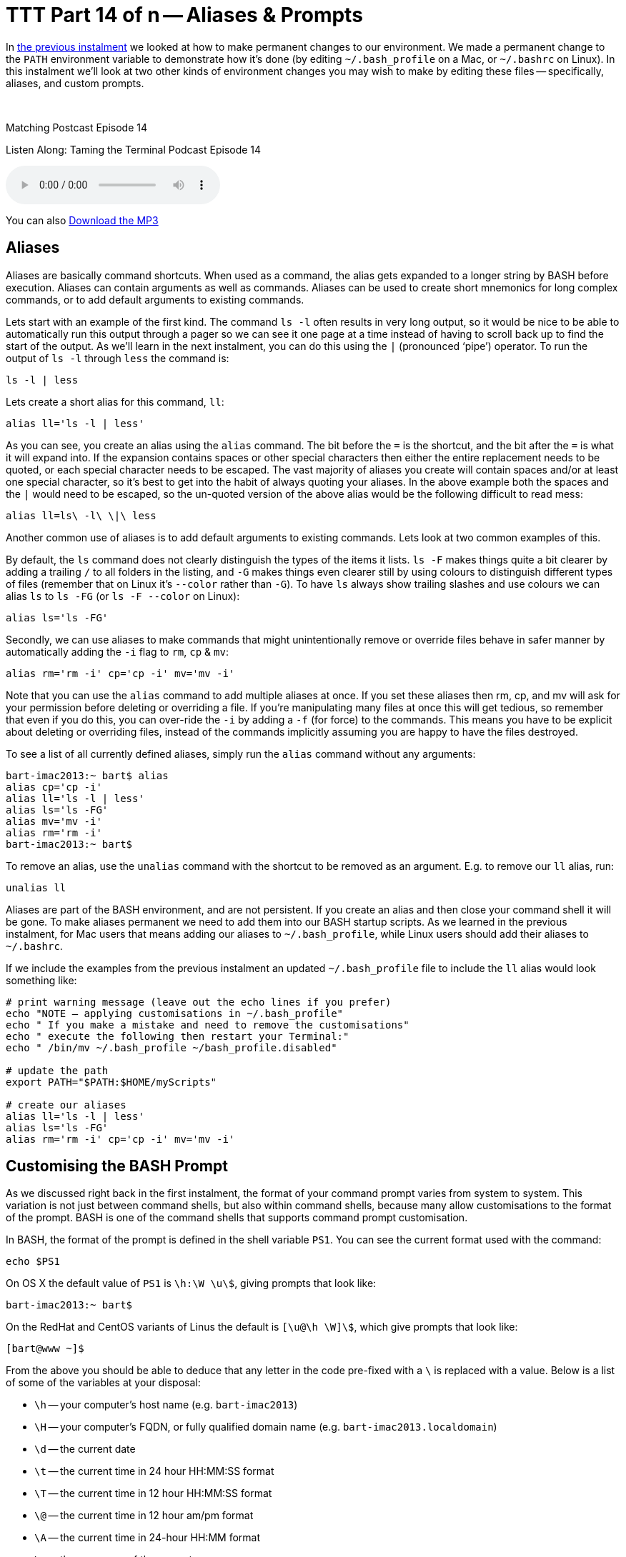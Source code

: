 [[ttt14]]
= TTT Part 14 of n -- Aliases & Prompts

In <<ttt13,the previous instalment>> we looked at how to make permanent changes to our environment.
We made a permanent change to the `PATH` environment variable to demonstrate how it's done (by editing `~/.bash_profile` on a Mac, or `~/.bashrc` on Linux).
In this instalment we'll look at two other kinds of environment changes you may wish to make by editing these files -- specifically, aliases, and custom prompts.

////
Fake second paragraph to fix bug
see: https://github.com/asciidoctor/asciidoctor/issues/2860
////
ifndef::backend-epub3[]
+++&nbsp;+++
endif::[]

.Matching Postcast Episode 14
****

Listen Along: Taming the Terminal Podcast Episode 14

ifndef::backend-pdf[]
+++<audio controls='1' src="http://media.blubrry.com/tamingtheterminal/archive.org/download/TTT14AliasesAndPrompts/TTT_14_Aliases_and_Prompts.mp3">+++Your browser does not support HTML 5 audio 🙁+++</audio>+++
endif::[]

You can
ifndef::backend-pdf[]
also
endif::[]
http://media.blubrry.com/tamingtheterminal/archive.org/download/TTT14AliasesAndPrompts/TTT_14_Aliases_and_Prompts.mp3?autoplay=0&loop=0&controls=1[Download the MP3]

****

== Aliases

Aliases are basically command shortcuts.
When used as a command, the alias gets expanded to a longer string by BASH before execution.
Aliases can contain arguments as well as commands.
Aliases can be used to create short mnemonics for long complex commands, or to add default arguments to existing commands.

Lets start with an example of the first kind.
The command `ls -l` often results in very long output, so it would be nice to be able to automatically run this output through a pager so we can see it one page at a time instead of having to scroll back up to find the start of the output.
As we'll learn in the next instalment, you can do this using the `|` (pronounced '`pipe`') operator.
To run the output of `ls -l` through `less` the command is:

[source,shell]
----
ls -l | less
----

Lets create a short alias for this command, `ll`:

[source,shell]
----
alias ll='ls -l | less'
----

As you can see, you create an alias using the `alias` command.
The bit before the `=` is the shortcut, and the bit after the `=` is what it will expand into.
If the expansion contains spaces or other special characters then either the entire replacement needs to be quoted, or each special character needs to be escaped.
The vast majority of aliases you create will contain spaces and/or at least one special character, so it's best to get into the habit of always quoting your aliases.
In the above example both the spaces and the `|` would need to be escaped, so the un-quoted version of the above alias would be the following difficult to read mess:

[source,shell]
----
alias ll=ls\ -l\ \|\ less
----

Another common use of aliases is to add default arguments to existing commands.
Lets look at two common examples of this.

By default, the `ls` command does not clearly distinguish the types of the items it lists.
`ls -F` makes things quite a bit clearer by adding a trailing `/` to all folders in the listing, and `-G` makes things even clearer still by using colours to distinguish different types of files (remember that on Linux it's `--color` rather than `-G`).
To have `ls` always show trailing slashes and use colours we can alias `ls` to `ls -FG` (or `ls -F --color` on Linux):

[source,shell]
----
alias ls='ls -FG'
----

Secondly, we can use aliases to make commands that might unintentionally remove or override files behave in safer manner by automatically adding the `-i` flag to `rm`, `cp` & `mv`:

[source,shell]
----
alias rm='rm -i' cp='cp -i' mv='mv -i'
----

Note that you can use the `alias` command to add multiple aliases at once.
If you set these aliases then rm, cp, and mv will ask for your permission before deleting or overriding a file.
If you're manipulating many files at once this will get tedious, so remember that even if you do this, you can over-ride the `-i` by adding a `-f` (for force) to the commands.
This means you have to be explicit about deleting or overriding files, instead of the commands implicitly assuming you are happy to have the files destroyed.

To see a list of all currently defined aliases, simply run the `alias` command without any arguments:

[source,shell,linenums]
----
bart-imac2013:~ bart$ alias
alias cp='cp -i'
alias ll='ls -l | less'
alias ls='ls -FG'
alias mv='mv -i'
alias rm='rm -i'
bart-imac2013:~ bart$
----

To remove an alias, use the `unalias` command with the shortcut to be removed as an argument.
E.g.
to remove our `ll` alias, run:

[source,shell]
----
unalias ll
----

Aliases are part of the BASH environment, and are not persistent.
If you create an alias and then close your command shell it will be gone.
To make aliases permanent we need to add them into our BASH startup scripts.
As we learned in the previous instalment, for Mac users that means adding our aliases to `~/.bash_profile`, while Linux users should add their aliases to `~/.bashrc`.

If we include the examples from the previous instalment an updated `~/.bash_profile` file to include the `ll` alias would look something like:

[source,shell,linenums]
----
# print warning message (leave out the echo lines if you prefer)
echo "NOTE – applying customisations in ~/.bash_profile"
echo " If you make a mistake and need to remove the customisations"
echo " execute the following then restart your Terminal:"
echo " /bin/mv ~/.bash_profile ~/bash_profile.disabled"

# update the path
export PATH="$PATH:$HOME/myScripts"

# create our aliases
alias ll='ls -l | less'
alias ls='ls -FG'
alias rm='rm -i' cp='cp -i' mv='mv -i'
----

== Customising the BASH Prompt

As we discussed right back in the first instalment, the format of your command prompt varies from system to system.
This variation is not just between command shells, but also within command shells, because many allow customisations to the format of the prompt.
BASH is one of the command shells that supports command prompt customisation.

In BASH, the format of the prompt is defined in the shell variable `PS1`.
You can see the current format used with the command:

[source,shell]
----
echo $PS1
----

On OS X the default value of `PS1` is `\h:\W \u\$`, giving prompts that look like:

[source,shell]
----
bart-imac2013:~ bart$
----

On the RedHat and CentOS variants of Linus the default is `[\u@\h \W]\$`, which give prompts that look like:

[source,shell]
----
[bart@www ~]$
----

From the above you should be able to deduce that any letter in the code pre-fixed with a `\` is replaced with a value.
Below is a list of some of the variables at your disposal:

* `\h` -- your computer's host name (e.g.
`bart-imac2013`)
* `\H` -- your computer's FQDN, or fully qualified domain name (e.g.
`bart-imac2013.localdomain`)
* `\d` -- the current date
* `\t` -- the current time in 24 hour HH:MM:SS format
* `\T` -- the current time in 12 hour HH:MM:SS format
* `\@` -- the current time in 12 hour am/pm format
* `\A` -- the current time in 24-hour HH:MM format
* `\u` -- the username of the current user
* `\w` -- the complete path of the present working directory (`$HOME` abbreviated to `~`)
* `\W` -- the current folder, i.e.
the last part of the print working directory (`$HOME` abbreviated to `~`)
* `\$` -- if running as root a `#` symbol, otherwise, a `$` symbol
* `\n` -- a new line (yes, your prompt can span multiple lines if you like)

As an example, lets create a very descriptive BASH prompt:

[source,shell]
----
PS1='\d \t - \u@\H:\w\n\$ '
----

Like with any shell variable, any changes we made to `PS1` are confined to our current command shell.
Opening a new Terminal window will restore `PS1` to its default value.
If we want to make the change permanent, we need to add it to our bash startup file (`~/.bash_profile` on OS X or `~/.bashrc` on Linux).

A `~/.bash_profile` file setting all the customisations we've discussed in this instalment and the previous instalment would look like:

[source,shell,linenums]
----
# print warning message (leave out the echo lines if you prefer)
echo "NOTE – applying customisations in ~/.bash_profile"
echo " If you make a mistake and need to remove the customisations"
echo " execute the following then restart your Terminal:"
echo " /bin/mv ~/.bash_profile ~/bash_profile.disabled"

# update the path
export PATH="$PATH:$HOME/myScripts"

# create our aliases
alias ll='ls -l | less'
alias ls='ls -FG'
alias rm='rm -i' cp='cp -i' mv='mv -i'

# set a custom prompt
PS1='\d \t – \u@\H:\w\n\$ ';
----

Personally I like to keep my prompts set to their default values -- it helps me recognise the OS I'm on at a glance.

== Conclusions

Over the past few instalments we have looked at what the shell environment is, how we can manipulate shell and environment variables and aliases.
We looked at two variables in particular, `PATH` and `PS1`.
We also discussed BASH aliases, and how to make permanent changes to your BASH environment, allowing you to customise your PATH and prompt and define aliases.

This is where we'll leave the concept of the environment for now.
In the next instalment we'll move on to look at what I joking call '`plumbing`' -- how commands can be chained together, and how files and be used for input to and output from commands.
